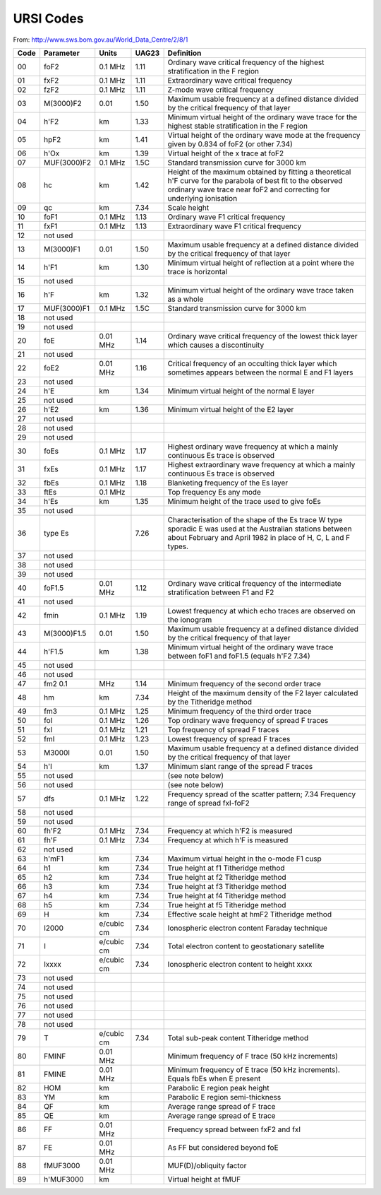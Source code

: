 URSI Codes
##########

From: http://www.sws.bom.gov.au/World_Data_Centre/2/8/1

====  ===========  ==========  ======  =====================================
Code  Parameter    Units       UAG23   Definition
====  ===========  ==========  ======  =====================================
00    foF2         0.1 MHz     1.11    Ordinary wave critical frequency of the highest stratification in the F region
01    fxF2         0.1 MHz     1.11    Extraordinary wave critical frequency
02    fzF2         0.1 MHz     1.11    Z-mode wave critical frequency
03    M(3000)F2    0.01        1.50    Maximum usable frequency at a defined distance divided by the critical frequency of that layer
04    h'F2         km          1.33    Minimum virtual height of the ordinary wave trace for the highest stable stratification in the F region
05    hpF2         km          1.41    Virtual height of the ordinary wave mode at the frequency given by 0.834 of foF2 (or other 7.34)
06    h'Ox         km          1.39    Virtual height of the x trace at foF2
07    MUF(3000)F2  0.1 MHz     1.5C    Standard transmission curve for 3000 km
08    hc           km          1.42    Height of the maximum obtained by fitting a theoretical h'F curve for the parabola of best fit to the observed ordinary wave trace near foF2 and correcting for underlying ionisation
09    qc           km          7.34    Scale height
10    foF1         0.1 MHz     1.13    Ordinary wave F1 critical frequency
11    fxF1         0.1 MHz     1.13    Extraordinary wave F1 critical frequency
12    not used
13    M(3000)F1    0.01        1.50    Maximum usable frequency at a defined distance divided by the critical frequency of that layer
14    h'F1         km          1.30    Minimum virtual height of reflection at a point where the trace is horizontal
15    not used
16    h'F          km          1.32    Minimum virtual height of the ordinary wave trace taken as a whole
17    MUF(3000)F1  0.1 MHz     1.5C    Standard transmission curve for 3000 km
18    not used
19    not used
20    foE          0.01 MHz    1.14    Ordinary wave critical frequency of the lowest thick layer which causes a discontinuity
21    not used
22    foE2         0.01 MHz    1.16    Critical frequency of an occulting thick layer which sometimes appears between the normal E and F1 layers
23    not used
24    h'E          km          1.34    Minimum virtual height of the normal E layer
25    not used
26    h'E2         km          1.36    Minimum virtual height of the E2 layer
27    not used
28    not used
29    not used
30    foEs         0.1 MHz     1.17    Highest ordinary wave frequency at which a mainly continuous Es trace is observed
31    fxEs         0.1 MHz     1.17    Highest extraordinary wave frequency at which a mainly continuous Es trace is observed
32    fbEs         0.1 MHz     1.18    Blanketing frequency of the Es layer
33    ftEs         0.1 MHz             Top frequency Es any mode
34    h'Es         km          1.35    Minimum height of the trace used to give foEs
35    not used
36    type Es                  7.26    Characterisation of the shape of the Es trace W type sporadic E was used at the Australian stations between about February and April 1982 in place of H, C, L and F types.
37    not used
38    not used
39    not used   
40    foF1.5       0.01 MHz    1.12    Ordinary wave critical frequency of the intermediate stratification between F1 and F2
41    not used
42    fmin         0.1 MHz     1.19    Lowest frequency at which echo traces are observed on the ionogram
43    M(3000)F1.5  0.01        1.50    Maximum usable frequency at a defined distance divided by the critical frequency of that layer
44    h'F1.5       km          1.38    Minimum virtual height of the ordinary wave trace between foF1 and foF1.5 (equals h'F2 7.34)
45    not used
46    not used
47    fm2 0.1      MHz         1.14    Minimum frequency of the second order trace
48    hm           km          7.34    Height of the maximum density of the F2 layer calculated by the Titheridge method
49    fm3          0.1 MHz     1.25    Minimum frequency of the third order trace
50    foI          0.1 MHz     1.26    Top ordinary wave frequency of spread F traces
51    fxI          0.1 MHz     1.21    Top frequency of spread F traces
52    fmI          0.1 MHz     1.23    Lowest frequency of spread F traces
53    M3000I       0.01        1.50    Maximum usable frequency at a defined distance divided by the critical frequency of that layer
54    h'I          km          1.37    Minimum slant range of the spread F traces
55    not used                         (see note below)
56    not used                         (see note below)
57    dfs          0.1 MHz     1.22    Frequency spread of the scatter pattern; 7.34 Frequency range of spread fxI-foF2
58    not used
59    not used
60    fh'F2        0.1 MHz     7.34    Frequency at which h'F2 is measured
61    fh'F         0.1 MHz     7.34    Frequency at which h'F is measured
62    not used
63    h'mF1        km          7.34    Maximum virtual height in the o-mode F1 cusp
64    h1           km          7.34    True height at f1 Titheridge method
65    h2           km          7.34    True height at f2 Titheridge method
66    h3           km          7.34    True height at f3 Titheridge method
67    h4           km          7.34    True height at f4 Titheridge method
68    h5           km          7.34    True height at f5 Titheridge method
69    H            km          7.34    Effective scale height at hmF2 Titheridge method
70    I2000        e/cubic cm  7.34    Ionospheric electron content Faraday technique
71    I            e/cubic cm  7.34    Total electron content to geostationary satellite
72    Ixxxx        e/cubic cm  7.34    Ionospheric electron content to height xxxx
73    not used
74    not used
75    not used
76    not used
77    not used
78    not used
79    T            e/cubic cm  7.34    Total sub-peak content Titheridge method
80    FMINF        0.01 MHz            Minimum frequency of F trace (50 kHz increments)
81    FMINE        0.01 MHz            Minimum frequency of E trace (50 kHz increments). Equals fbEs when E present
82    HOM          km                  Parabolic E region peak height
83    YM           km                  Parabolic E region semi-thickness
84    QF           km                  Average range spread of F trace
85    QE           km                  Average range spread of E trace
86    FF           0.01 MHz            Frequency spread between fxF2 and fxI
87    FE           0.01 MHz            As FF but considered beyond foE
88    fMUF3000     0.01 MHz            MUF(D)/obliquity factor
89    h'MUF3000    km                  Virtual height at fMUF
====  ===========  ==========  ======  =====================================
